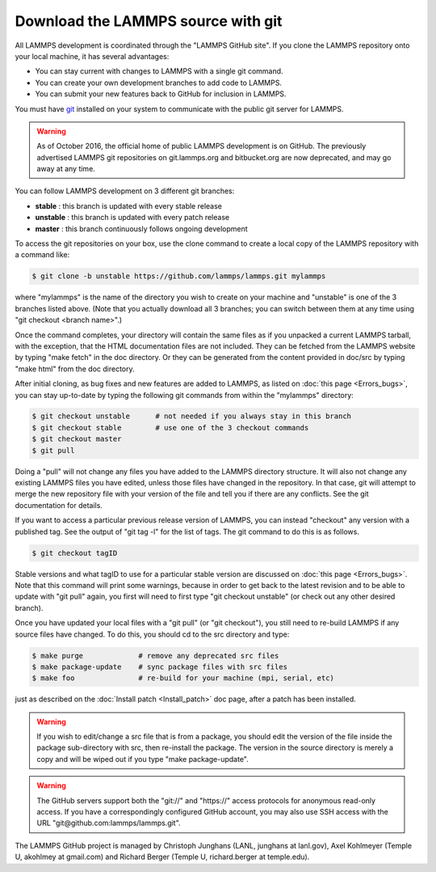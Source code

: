 Download the LAMMPS source with git
===================================

All LAMMPS development is coordinated through the "LAMMPS GitHub
site".  If you clone the LAMMPS repository onto your local machine, it
has several advantages:

* You can stay current with changes to LAMMPS with a single git
  command.
* You can create your own development branches to add code to LAMMPS.
* You can submit your new features back to GitHub for inclusion in
  LAMMPS.

You must have `git <git_>`_ installed on your system to communicate with
the public git server for LAMMPS.

.. warning::

   As of October 2016, the official home of public LAMMPS development is
   on GitHub.  The previously advertised LAMMPS git repositories on
   git.lammps.org and bitbucket.org are now deprecated, and may go away at any time.

.. _git: https://git-scm.com

You can follow LAMMPS development on 3 different git branches:

* **stable**   :  this branch is updated with every stable release
* **unstable** :  this branch is updated with every patch release
* **master**   :  this branch continuously follows ongoing development

To access the git repositories on your box, use the clone command to
create a local copy of the LAMMPS repository with a command like:


.. code-block:: bash

   $ git clone -b unstable https://github.com/lammps/lammps.git mylammps

where "mylammps" is the name of the directory you wish to create on
your machine and "unstable" is one of the 3 branches listed above.
(Note that you actually download all 3 branches; you can switch
between them at any time using "git checkout <branch name>".)

Once the command completes, your directory will contain the same files
as if you unpacked a current LAMMPS tarball, with the exception, that
the HTML documentation files are not included.  They can be fetched
from the LAMMPS website by typing "make fetch" in the doc directory.
Or they can be generated from the content provided in doc/src by
typing "make html" from the doc directory.

After initial cloning, as bug fixes and new features are added to
LAMMPS, as listed on :doc:`this page <Errors_bugs>`, you can stay
up-to-date by typing the following git commands from within the
"mylammps" directory:


.. code-block:: bash

   $ git checkout unstable      # not needed if you always stay in this branch
   $ git checkout stable        # use one of the 3 checkout commands
   $ git checkout master
   $ git pull

Doing a "pull" will not change any files you have added to the LAMMPS
directory structure.  It will also not change any existing LAMMPS
files you have edited, unless those files have changed in the
repository.  In that case, git will attempt to merge the new
repository file with your version of the file and tell you if there
are any conflicts.  See the git documentation for details.

If you want to access a particular previous release version of LAMMPS,
you can instead "checkout" any version with a published tag. See the
output of "git tag -l" for the list of tags.  The git command to do
this is as follows.

.. code-block:: bash

   $ git checkout tagID

Stable versions and what tagID to use for a particular stable version
are discussed on :doc:`this page <Errors_bugs>`.  Note that this command
will print some warnings, because in order to get back to the latest
revision and to be able to update with "git pull" again, you first
will need to first type "git checkout unstable" (or check out any
other desired branch).

Once you have updated your local files with a "git pull" (or "git
checkout"), you still need to re-build LAMMPS if any source files have
changed.  To do this, you should cd to the src directory and type:


.. code-block:: bash

   $ make purge             # remove any deprecated src files
   $ make package-update    # sync package files with src files
   $ make foo               # re-build for your machine (mpi, serial, etc)

just as described on the :doc:`Install patch <Install_patch>` doc page,
after a patch has been installed.

.. warning::

   If you wish to edit/change a src file that is from a
   package, you should edit the version of the file inside the package
   sub-directory with src, then re-install the package.  The version in
   the source directory is merely a copy and will be wiped out if you type "make
   package-update".

.. warning::

   The GitHub servers support both the "git://" and
   "https://" access protocols for anonymous read-only access.  If you
   have a correspondingly configured GitHub account, you may also use
   SSH access with the URL "git@github.com:lammps/lammps.git".

The LAMMPS GitHub project is managed by Christoph Junghans (LANL,
junghans at lanl.gov), Axel Kohlmeyer (Temple U, akohlmey at
gmail.com) and Richard Berger (Temple U, richard.berger at
temple.edu).
